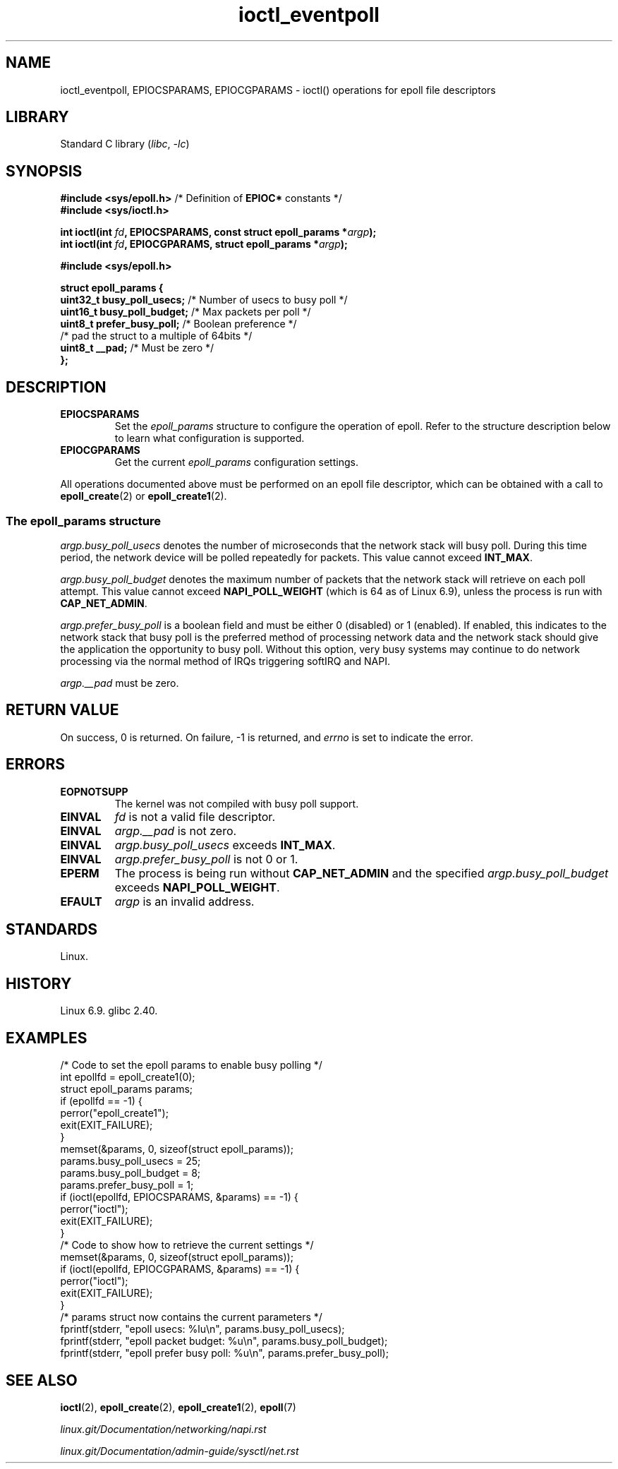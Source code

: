 .\" Copyright 2024, Joe Damato <jdamato@fastly.com>
.\"
.\" SPDX-License-Identifier: Linux-man-pages-copyleft
.\"
.TH ioctl_eventpoll 2 (date) "Linux man-pages (unreleased)"
.SH NAME
ioctl_eventpoll,
EPIOCSPARAMS,
EPIOCGPARAMS
\-
ioctl() operations for epoll file descriptors
.SH LIBRARY
Standard C library
.RI ( libc ,\~ \-lc )
.SH SYNOPSIS
.nf
.BR "#include <sys/epoll.h>" "  /* Definition of " EPIOC* " constants */"
.B "#include <sys/ioctl.h>"
.P
.BI "int ioctl(int " fd ", EPIOCSPARAMS, const struct epoll_params *" argp );
.BI "int ioctl(int " fd ", EPIOCGPARAMS, struct epoll_params *" argp );
.P
.B "#include <sys/epoll.h>"
.P
.fi
.EX
.B struct epoll_params {
.BR "    uint32_t  busy_poll_usecs;" "   /* Number of usecs to busy poll */"
.BR "    uint16_t  busy_poll_budget;" "  /* Max packets per poll */"
.BR "    uint8_t   prefer_busy_poll;" "  /* Boolean preference  */"
\&
    /* pad the struct to a multiple of 64bits */
.BR "    uint8_t   __pad;" "             /* Must be zero */"
.B };
.EE
.SH DESCRIPTION
.TP
.B EPIOCSPARAMS
Set the
.I epoll_params
structure to configure the operation of epoll.
Refer to the structure description below
to learn what configuration is supported.
.TP
.B EPIOCGPARAMS
Get the current
.I epoll_params
configuration settings.
.P
All operations documented above must be performed on an epoll file descriptor,
which can be obtained with a call to
.BR epoll_create (2)
or
.BR epoll_create1 (2).
.SS The epoll_params structure
.I argp.busy_poll_usecs
denotes the number of microseconds that the network stack will busy poll.
During this time period,
the network device will be polled repeatedly for packets.
This value cannot exceed
.BR INT_MAX .
.P
.I argp.busy_poll_budget
denotes the maximum number of packets that the network stack will retrieve
on each poll attempt.
This value cannot exceed
.B NAPI_POLL_WEIGHT
(which is 64 as of Linux 6.9), unless the process is run with
.BR CAP_NET_ADMIN .
.P
.I argp.prefer_busy_poll
is a boolean field and
must be either 0 (disabled) or 1 (enabled).
If enabled,
this indicates to the network stack that
busy poll is the preferred method of processing network data
and the network stack should give the application the opportunity to busy poll.
Without this option,
very busy systems may continue to do network processing
via the normal method of IRQs triggering softIRQ and NAPI.
.P
.I argp.__pad
must be zero.
.SH RETURN VALUE
On success, 0 is returned.
On failure, \-1 is returned, and
.I errno
is set to indicate the error.
.SH ERRORS
.TP
.B EOPNOTSUPP
The kernel was not compiled with busy poll support.
.TP
.B EINVAL
.I fd
is not a valid file descriptor.
.TP
.B EINVAL
.I argp.__pad
is not zero.
.TP
.B EINVAL
.I argp.busy_poll_usecs
exceeds
.BR INT_MAX .
.TP
.B EINVAL
.I argp.prefer_busy_poll
is not 0 or 1.
.TP
.B EPERM
The process is being run without
.B CAP_NET_ADMIN
and the specified
.I argp.busy_poll_budget
exceeds
.BR NAPI_POLL_WEIGHT .
.TP
.B EFAULT
.I argp
is an invalid address.
.SH STANDARDS
Linux.
.SH HISTORY
.\" linux.git commit 18e2bf0edf4dd88d9656ec92395aa47392e85b61
.\" glibc.git commit 92c270d32caf3f8d5a02b8e46c7ec5d9d0315158
Linux 6.9.
glibc 2.40.
.SH EXAMPLES
.EX
/* Code to set the epoll params to enable busy polling */
\&
int epollfd = epoll_create1(0);
struct epoll_params params;
\&
if (epollfd == \-1) {
    perror("epoll_create1");
    exit(EXIT_FAILURE);
}
\&
memset(&params, 0, sizeof(struct epoll_params));
\&
params.busy_poll_usecs = 25;
params.busy_poll_budget = 8;
params.prefer_busy_poll = 1;
\&
if (ioctl(epollfd, EPIOCSPARAMS, &params) == \-1) {
    perror("ioctl");
    exit(EXIT_FAILURE);
}
\&
/* Code to show how to retrieve the current settings */
\&
memset(&params, 0, sizeof(struct epoll_params));
\&
if (ioctl(epollfd, EPIOCGPARAMS, &params) == \-1) {
    perror("ioctl");
    exit(EXIT_FAILURE);
}
\&
/* params struct now contains the current parameters */
\&
fprintf(stderr, "epoll usecs: %lu\[rs]n", params.busy_poll_usecs);
fprintf(stderr, "epoll packet budget: %u\[rs]n", params.busy_poll_budget);
fprintf(stderr, "epoll prefer busy poll: %u\[rs]n", params.prefer_busy_poll);
.SH SEE ALSO
.BR ioctl (2),
.BR epoll_create (2),
.BR epoll_create1 (2),
.BR epoll (7)
.P
.I linux.git/Documentation/networking/napi.rst
.P
.I linux.git/Documentation/admin-guide/sysctl/net.rst
